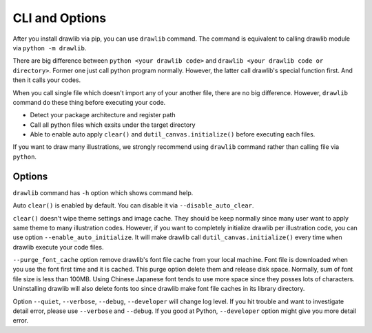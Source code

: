 =================
CLI and Options
=================

After you install drawlib via pip, you can use ``drawlib`` command.
The command is equivalent to calling drawlib module via ``python -m drawlib``.

There are big difference between ``python <your drawlib code>`` and ``drawlib <your drawlib code or directory>``.
Former one just call python program normally.
However, the latter call drawlib's special function first. And then it calls your codes.

When you call single file which doesn't import any of your another file, there are no big difference.
However, ``drawlib`` command do these thing before executing your code.

- Detect your package architecture and register path
- Call all python files which exsits under the target directory
- Able to enable auto apply ``clear()`` and ``dutil_canvas.initialize()`` before executing each files.

If you want to draw many illustrations, we strongly recommend using ``drawlib`` command rather than calling file via ``python``.

Options
=========

``drawlib`` command has ``-h`` option which shows command help.

.. code-block:: none
    $ drawlib -h
    usage: drawlib [-h] [-v] [--purge_font_cache] [--disable_auto_clear] [--enable_auto_initialize] [--quiet] [--verbose] [--developer] ...

    Ilustration as code by python

    positional arguments:
    file_or_directory     Target python file or directory which contains python codes

    optional arguments:
    -h, --help            show this help message and exit
    -v, --version         Show version.
    --purge_font_cache    Purge cached font files.
    --disable_auto_clear  Disable clearing canvas per executing drawing code files.
    --enable_auto_initialize
                            Enable initializing theme/canvas/image_cache per executing drawing code files.
    --quiet               Enable quiet logging. show only error messages
    --verbose             Enable verbose logging.
    --debug               Enable verbose logging. Equivalent to option "--verbose".
    --developer           Enable verbose logging. Disable error handling for library users.

Auto ``clear()`` is enabled by default.
You can disable it via ``--disable_auto_clear``.

``clear()`` doesn't wipe theme settings and image cache.
They should be keep normally since many user want to apply same theme to many illustration codes.
However, if you want to completely initialize drawlib per illustration code, you can use option ``--enable_auto_initialize``.
It will make drawlib call ``dutil_canvas.initialize()`` every time when drawlib execute your code files.

``--purge_font_cache`` option remove drawlib's font file cache from your local machine.
Font file is downloaded when you use the font first time and it is cached.
This purge option delete them and release disk space.
Normally, sum of font file size is less than 100MB.
Using Chinese Japanese font tends to use more space since they posses lots of characters.
Uninstalling drawlib will also delete fonts too since drawlib make font file caches in its library directory.

Option ``--quiet``, ``--verbose``, ``--debug``, ``--developer`` will change log level.
If you hit trouble and want to investigate detail error, please use ``--verbose`` and ``--debug``.
If you good at Python, ``--developer`` option might give you more detail error.
